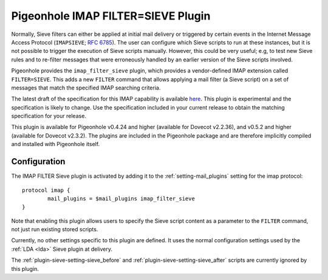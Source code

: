 ===================================
Pigeonhole IMAP FILTER=SIEVE Plugin
===================================

Normally, Sieve filters can either be applied at initial mail delivery
or triggered by certain events in the Internet Message Access Protocol
(``IMAPSIEVE``; `RFC 6785 <http://tools.ietf.org/html/rfc6785>`_). The
user can configure which Sieve scripts to run at these instances, but it
is not possible to trigger the execution of Sieve scripts manually.
However, this could be very useful; e.g, to test new Sieve rules and to
re-filter messages that were erroneously handled by an earlier version
of the Sieve scripts involved.

Pigeonhole provides the ``imap_filter_sieve`` plugin, which provides a
vendor-defined IMAP extension called ``FILTER=SIEVE``. This adds a new
``FILTER`` command that allows applying a mail filter (a Sieve script)
on a set of messages that match the specified IMAP searching criteria.

The latest draft of the specification for this IMAP capability is
available
`here <https://github.com/dovecot/pigeonhole/blob/master/doc/rfc/draft-bosch-imap-filter-sieve-00.txt>`_.
This plugin is experimental and the specification is likely to change.
Use the specification included in your current release to obtain the
matching specification for your release.

This plugin is available for Pigeonhole v0.4.24 and higher (available for Dovecot v2.2.36),
and v0.5.2 and higher (available for Dovecot v2.3.2). The plugins are included in the
Pigeonhole package and are therefore implicitly compiled and installed
with Pigeonhole itself.

Configuration
-------------

The IMAP FILTER Sieve plugin is activated by adding it to the
:ref:`setting-mail_plugins` setting for the imap protocol:

::

   protocol imap {
           mail_plugins = $mail_plugins imap_filter_sieve
   }

Note that enabling this plugin allows users to specify the Sieve script
content as a parameter to the ``FILTER`` command, not just run existing
stored scripts.

Currently, no other settings specific to this plugin are defined. It
uses the normal configuration settings used by the :ref:`LDA <lda>` Sieve plugin at
delivery.

The :ref:`plugin-sieve-setting-sieve_before` and :ref:`plugin-sieve-setting-sieve_after` scripts are currently ignored by this
plugin.
